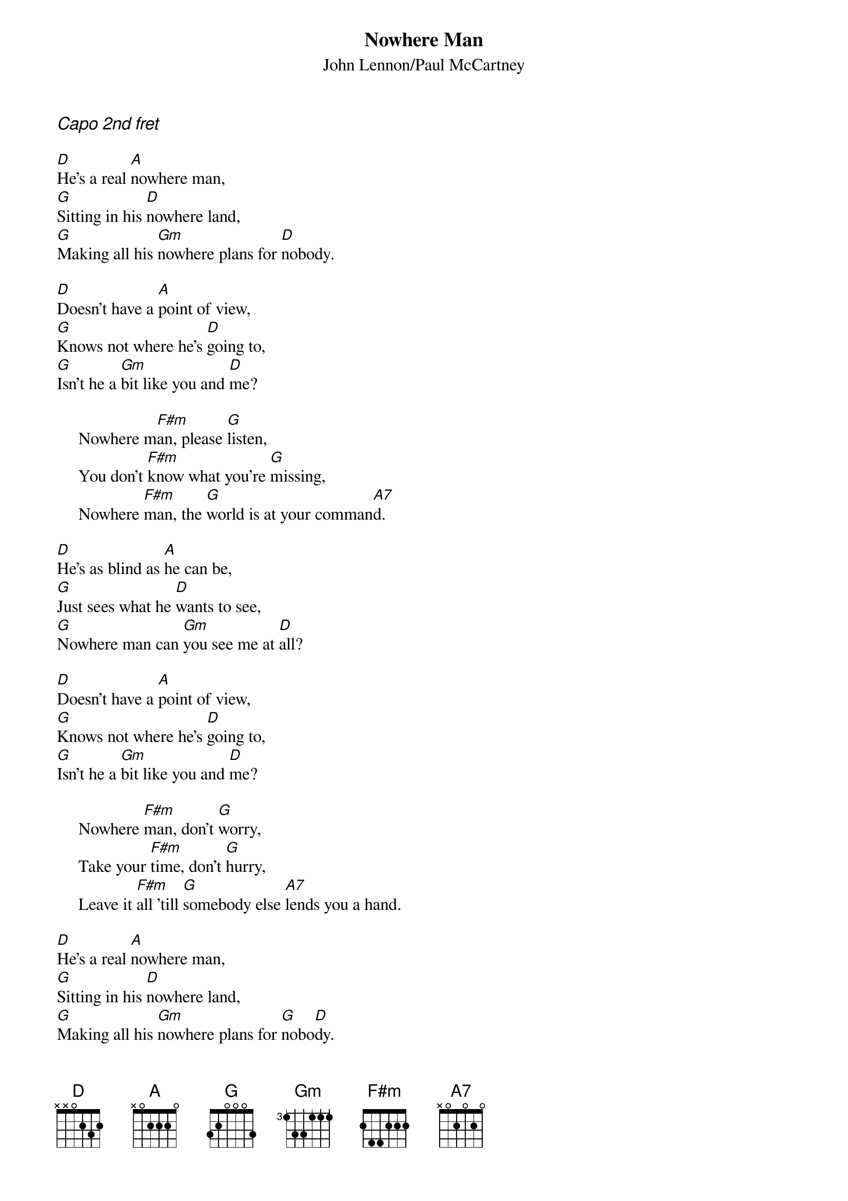 {title:Nowhere Man}
{st:John Lennon/Paul McCartney}
{ci:Capo 2nd fret}

[D]He's a real [A]nowhere man,
[G]Sitting in his [D]nowhere land,
[G]Making all his [Gm]nowhere plans for [D]nobody.

[D]Doesn't have a [A]point of view,
[G]Knows not where he's [D]going to,
[G]Isn't he a [Gm]bit like you and [D]me?

     Nowhere m[F#m]an, please [G]listen,
     You don't [F#m]know what you're [G]missing,
     Nowhere [F#m]man, the [G]world is at your comman[A7]d.

[D]He's as blind as [A]he can be,
[G]Just sees what he [D]wants to see,
[G]Nowhere man can [Gm]you see me at [D]all?

[D]Doesn't have a [A]point of view,
[G]Knows not where he's [D]going to,
[G]Isn't he a [Gm]bit like you and [D]me?

     Nowhere [F#m]man, don't [G]worry,
     Take your [F#m]time, don't [G]hurry,
     Leave it [F#m]all 'till [G]somebody else [A7]lends you a hand.

[D]He's a real [A]nowhere man,
[G]Sitting in his [D]nowhere land,
[G]Making all his [Gm]nowhere plans for [G]nobo[D]dy.
[G]Making all his [Gm]nowhere plans for [D]nobody.
